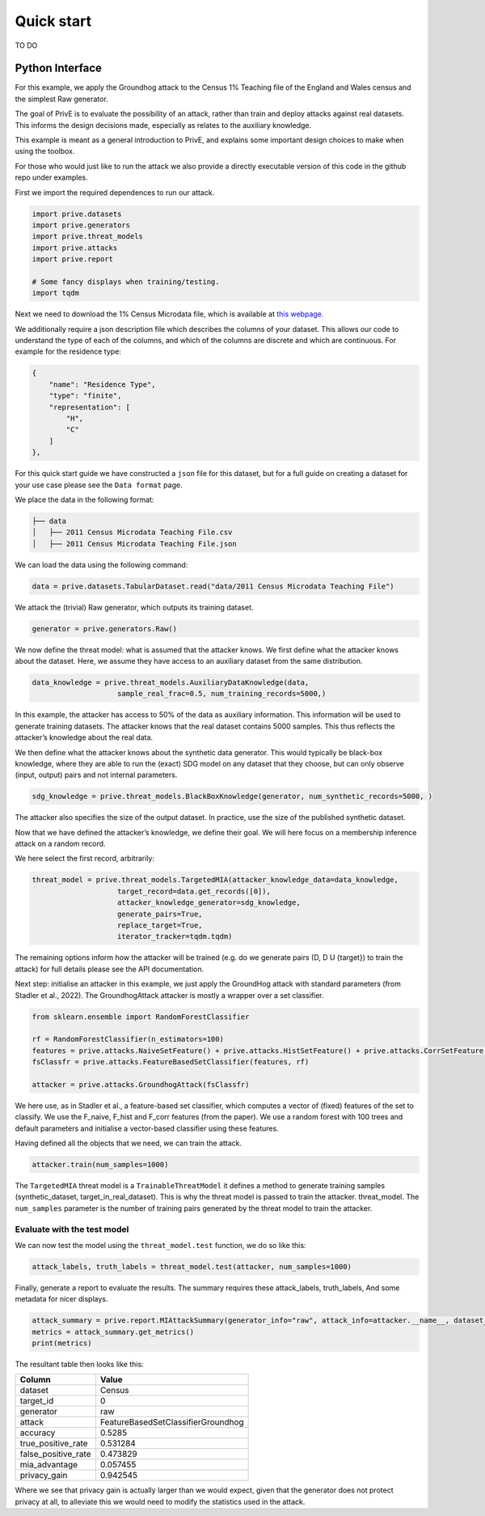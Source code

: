 Quick start
===========

TO DO

Python Interface
----------------

For this example, we apply the Groundhog attack to the Census 1%
Teaching file of the England and Wales census and the simplest Raw
generator.

The goal of PrivE is to evaluate the possibility of an attack, rather
than train and deploy attacks against real datasets. This informs the
design decisions made, especially as relates to the auxiliary knowledge.

This example is meant as a general introduction to PrivE, and explains
some important design choices to make when using the toolbox.

For those who would just like to run the attack we also provide a
directly executable version of this code in the github repo under
examples.

First we import the required dependences to run our attack.

.. code:: python

   import prive.datasets
   import prive.generators
   import prive.threat_models
   import prive.attacks
   import prive.report

   # Some fancy displays when training/testing.
   import tqdm

Next we need to download the 1% Census Microdata file, which is
available at `this
webpage. <https://www.ons.gov.uk/census/2011census/2011censusdata/censusmicrodata/microdatateachingfile>`__

We additionally require a json description file which describes the
columns of your dataset. This allows our code to understand the type of
each of the columns, and which of the columns are discrete and which are
continuous. For example for the residence type:

.. code:: json

   {
       "name": "Residence Type",
       "type": "finite",
       "representation": [
           "H",
           "C"
       ]
   },

For this quick start guide we have constructed a ``json`` file for this
dataset, but for a full guide on creating a dataset for your use case
please see the ``Data format`` page.

We place the data in the following format:

.. code:: bash

   ├── data 
   │   ├── 2011 Census Microdata Teaching File.csv
   │   ├── 2011 Census Microdata Teaching File.json

We can load the data using the following command:

.. code:: python


   data = prive.datasets.TabularDataset.read("data/2011 Census Microdata Teaching File")

We attack the (trivial) Raw generator, which outputs its training
dataset.

.. code:: python


   generator = prive.generators.Raw()

We now define the threat model: what is assumed that the attacker knows.
We first define what the attacker knows about the dataset. Here, we
assume they have access to an auxiliary dataset from the same
distribution.

.. code:: python


   data_knowledge = prive.threat_models.AuxiliaryDataKnowledge(data,
                       sample_real_frac=0.5, num_training_records=5000,)

In this example, the attacker has access to 50% of the data as auxiliary
information. This information will be used to generate training
datasets. The attacker knows that the real dataset contains 5000
samples. This thus reflects the attacker’s knowledge about the real
data.

We then define what the attacker knows about the synthetic data
generator. This would typically be black-box knowledge, where they are
able to run the (exact) SDG model on any dataset that they choose, but
can only observe (input, output) pairs and not internal parameters.

.. code:: python


   sdg_knowledge = prive.threat_models.BlackBoxKnowledge(generator, num_synthetic_records=5000, )

The attacker also specifies the size of the output dataset. In practice,
use the size of the published synthetic dataset.

Now that we have defined the attacker’s knowledge, we define their goal.
We will here focus on a membership inference attack on a random record.

We here select the first record, arbitrarily:

.. code:: python


   threat_model = prive.threat_models.TargetedMIA(attacker_knowledge_data=data_knowledge,
                       target_record=data.get_records([0]),
                       attacker_knowledge_generator=sdg_knowledge,
                       generate_pairs=True,
                       replace_target=True,
                       iterator_tracker=tqdm.tqdm)
                       

The remaining options inform how the attacker will be trained (e.g. do
we generate pairs (D, D U {target}) to train the attack) for full
details please see the API documentation.

Next step: initialise an attacker in this example, we just apply the
GroundHog attack with standard parameters (from Stadler et al., 2022).
The GroundhogAttack attacker is mostly a wrapper over a set classifier.

.. code:: python


   from sklearn.ensemble import RandomForestClassifier

   rf = RandomForestClassifier(n_estimators=100)
   features = prive.attacks.NaiveSetFeature() + prive.attacks.HistSetFeature() + prive.attacks.CorrSetFeature()
   fsClassfr = prive.attacks.FeatureBasedSetClassifier(features, rf) 

   attacker = prive.attacks.GroundhogAttack(fsClassfr)

We here use, as in Stadler et al., a feature-based set classifier, which
computes a vector of (fixed) features of the set to classify. We use the
F_naive, F_hist and F_corr features (from the paper). We use a random
forest with 100 trees and default parameters and initialise a
vector-based classifier using these features.

Having defined all the objects that we need, we can train the attack.

.. code:: python


   attacker.train(num_samples=1000)

The ``TargetedMIA`` threat model is a ``TrainableThreatModel`` it
defines a method to generate training samples (synthetic_dataset,
target_in_real_dataset). This is why the threat model is passed to train
the attacker. threat_model. The ``num_samples`` parameter is the number
of training pairs generated by the threat model to train the attacker.

Evaluate with the test model
~~~~~~~~~~~~~~~~~~~~~~~~~~~~

We can now test the model using the ``threat_model.test`` function, we
do so like this:

.. code:: python


   attack_labels, truth_labels = threat_model.test(attacker, num_samples=1000)

Finally, generate a report to evaluate the results. The summary requires
these attack_labels, truth_labels, And some metadata for nicer displays.

.. code:: python


   attack_summary = prive.report.MIAttackSummary(generator_info="raw", attack_info=attacker.__name__, dataset_info="Census", target_id="0" )
   metrics = attack_summary.get_metrics() 
   print(metrics)

The resultant table then looks like this:

=================== ==================================
Column              Value
=================== ==================================
dataset             Census
target_id           0
generator           raw
attack              FeatureBasedSetClassifierGroundhog
accuracy            0.5285
true_positive_rate  0.531284
false_positive_rate 0.473829
mia_advantage       0.057455
privacy_gain        0.942545
=================== ==================================

Where we see that privacy gain is actually larger than we would expect, given
that the generator does not protect privacy at all, to alleviate this we would need to 
modify the statistics used in the attack. 

